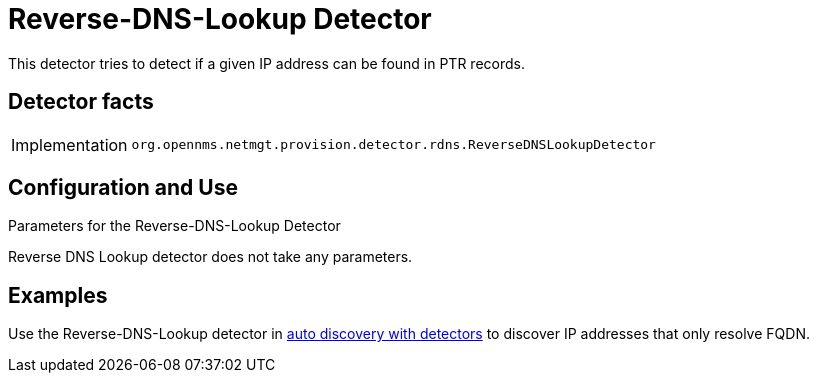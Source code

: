 
= Reverse-DNS-Lookup Detector

This detector tries to detect if a given IP address can be found in PTR records.

== Detector facts

[options="autowidth"]
|===
| Implementation | `org.opennms.netmgt.provision.detector.rdns.ReverseDNSLookupDetector`
|===

== Configuration and Use

.Parameters for the Reverse-DNS-Lookup Detector

Reverse DNS Lookup detector does not take any parameters.


== Examples

Use the Reverse-DNS-Lookup detector in <<provisioning/auto-discovery.adoc#ga-provisioning-auto-discovery-detectors, auto discovery with detectors>> to discover IP addresses that only resolve FQDN.
